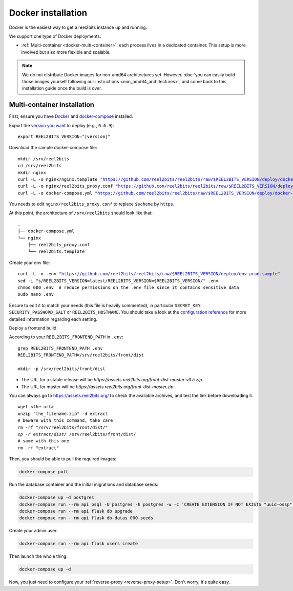 Docker installation
===================

Docker is the easiest way to get a reel2bits instance up and running.

We support one type of Docker deployments:

- :ref:`Multi-container <docker-multi-container>`: each process lives in a dedicated container. This setup is more involved but also more flexible and scalable.

.. note::

    We do not distribute Docker images for non-amd64 architectures yet. However, :doc:`you can easily build
    those images yourself following our instructions <non_amd64_architectures>`, and come back to this installation guide once
    the build is over.

.. _docker-multi-container:

Multi-container installation
----------------------------

First, ensure you have `Docker <https://docs.docker.com/engine/installation/>`_ and `docker-compose <https://docs.docker.com/compose/install/>`_ installed.

Export the `version you want <https://hub.docker.com/r/reel2bits/reel2bits/tags>`_ to deploy (e.g., ``0.6.9``):

.. parsed-literal::

    export REEL2BITS_VERSION="|version|"

Download the sample docker-compose file:

.. parsed-literal::

    mkdir /srv/reel2bits
    cd /srv/reel2bits
    mkdir nginx
    curl -L -o nginx/nginx.template "https://github.com/reel2bits/reel2bits/raw/$REEL2BITS_VERSION/deploy/docker.nginx.template"
    curl -L -o nginx/reel2bits_proxy.conf "https://github.com/reel2bits/reel2bits/raw/$REEL2BITS_VERSION/deploy/reel2bits_proxy.conf"
    curl -L -o docker-compose.yml "https://github.com/reel2bits/reel2bits/raw/$REEL2BITS_VERSION/deploy/docker-compose.yml"

You needs to edit ``nginx/reel2bits_proxy.conf`` to replace ``$scheme`` by ``https``.

At this point, the architecture of ``/srv/reel2bits``  should look like that:

::

    .
    ├── docker-compose.yml
    └── nginx
        ├── reel2bits_proxy.conf
        └── reel2bits.template

Create your env file:

.. parsed-literal::

    curl -L -o .env "https://github.com/reel2bits/reel2bits/raw/$REEL2BITS_VERSION/deploy/env.prod.sample"
    sed -i "s/REEL2BITS_VERSION=latest/REEL2BITS_VERSION=$REEL2BITS_VERSION/" .env
    chmod 600 .env  # reduce permissions on the .env file since it contains sensitive data
    sudo nano .env

Ensure to edit it to match your needs (this file is heavily commented), in particular ``SECRET_KEY``, ``SECURITY_PASSWORD_SALT`` or ``REEL2BITS_HOSTNAME``.
You should take a look at the `configuration reference <https://docs-develop.reel2bits.org/installation/configuration.html>`_ for more detailed information regarding each setting.

Deploy a frontend build.

According to your ``REEL2BITS_FRONTEND_PATH`` in ``.env``:

.. parsed-literal::

    grep REEL2BITS_FRONTEND_PATH .env
    REEL2BITS_FRONTEND_PATH=/srv/reel2bits/front/dist

    mkdir -p /srv/reel2bits/front/dist

- The URL for a stable release will be `https://assets.reel2bits.org/front-dist-master-v0.5.zip`.
- The URL for master will be `https://assets.reel2bits.org/front-dist-master.zip`.

You can always go to https://assets.reel2bits.org/ to check the available archives, and test the link before downloading it.

.. parsed-literal::

    wget <the url>
    unzip "the_filename.zip" -d extract
    # beware with this command, take care
    rm -rf "/srv/reel2bits/front/dist/*"
    cp -r extract/dist/* /srv/reel2bits/front/dist/
    # same with this one
    rm -rf "extract"

Then, you should be able to pull the required images:

.. code-block:: bash

    docker-compose pull

Run the database container and the initial migrations and database seeds:

.. code-block:: bash

    docker-compose up -d postgres
    docker-compose run --rm api psql -U postgres -h postgres -w -c 'CREATE EXTENSION IF NOT EXISTS "uuid-ossp";' postgres
    docker-compose run --rm api flask db upgrade
    docker-compose run --rm api flask db-datas 000-seeds

Create your admin user:

.. code-block:: bash

    docker-compose run --rm api flask users create

Then launch the whole thing:

.. code-block:: bash

    docker-compose up -d

Now, you just need to configure your :ref:`reverse-proxy <reverse-proxy-setup>`. Don't worry, it's quite easy.
